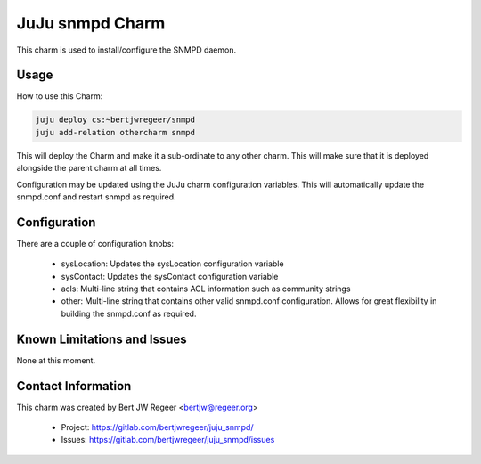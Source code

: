JuJu snmpd Charm
----------------

This charm is used to install/configure the SNMPD daemon.

Usage
~~~~~

How to use this Charm:

.. code::

   juju deploy cs:~bertjwregeer/snmpd
   juju add-relation othercharm snmpd

This will deploy the Charm and make it a sub-ordinate to any other charm. This
will make sure that it is deployed alongside the parent charm at all times.

Configuration may be updated using the JuJu charm configuration variables. This
will automatically update the snmpd.conf and restart snmpd as required.

Configuration
~~~~~~~~~~~~~

There are a couple of configuration knobs:

  - sysLocation: Updates the sysLocation configuration variable
  - sysContact: Updates the sysContact configuration variable
  - acls: Multi-line string that contains ACL information such as community
    strings
  - other: Multi-line string that contains other valid snmpd.conf
    configuration. Allows for great flexibility in building the snmpd.conf as
    required.

Known Limitations and Issues
~~~~~~~~~~~~~~~~~~~~~~~~~~~~

None at this moment.

Contact Information
~~~~~~~~~~~~~~~~~~~

This charm was created by Bert JW Regeer <bertjw@regeer.org>

 - Project: https://gitlab.com/bertjwregeer/juju_snmpd/
 - Issues: https://gitlab.com/bertjwregeer/juju_snmpd/issues

